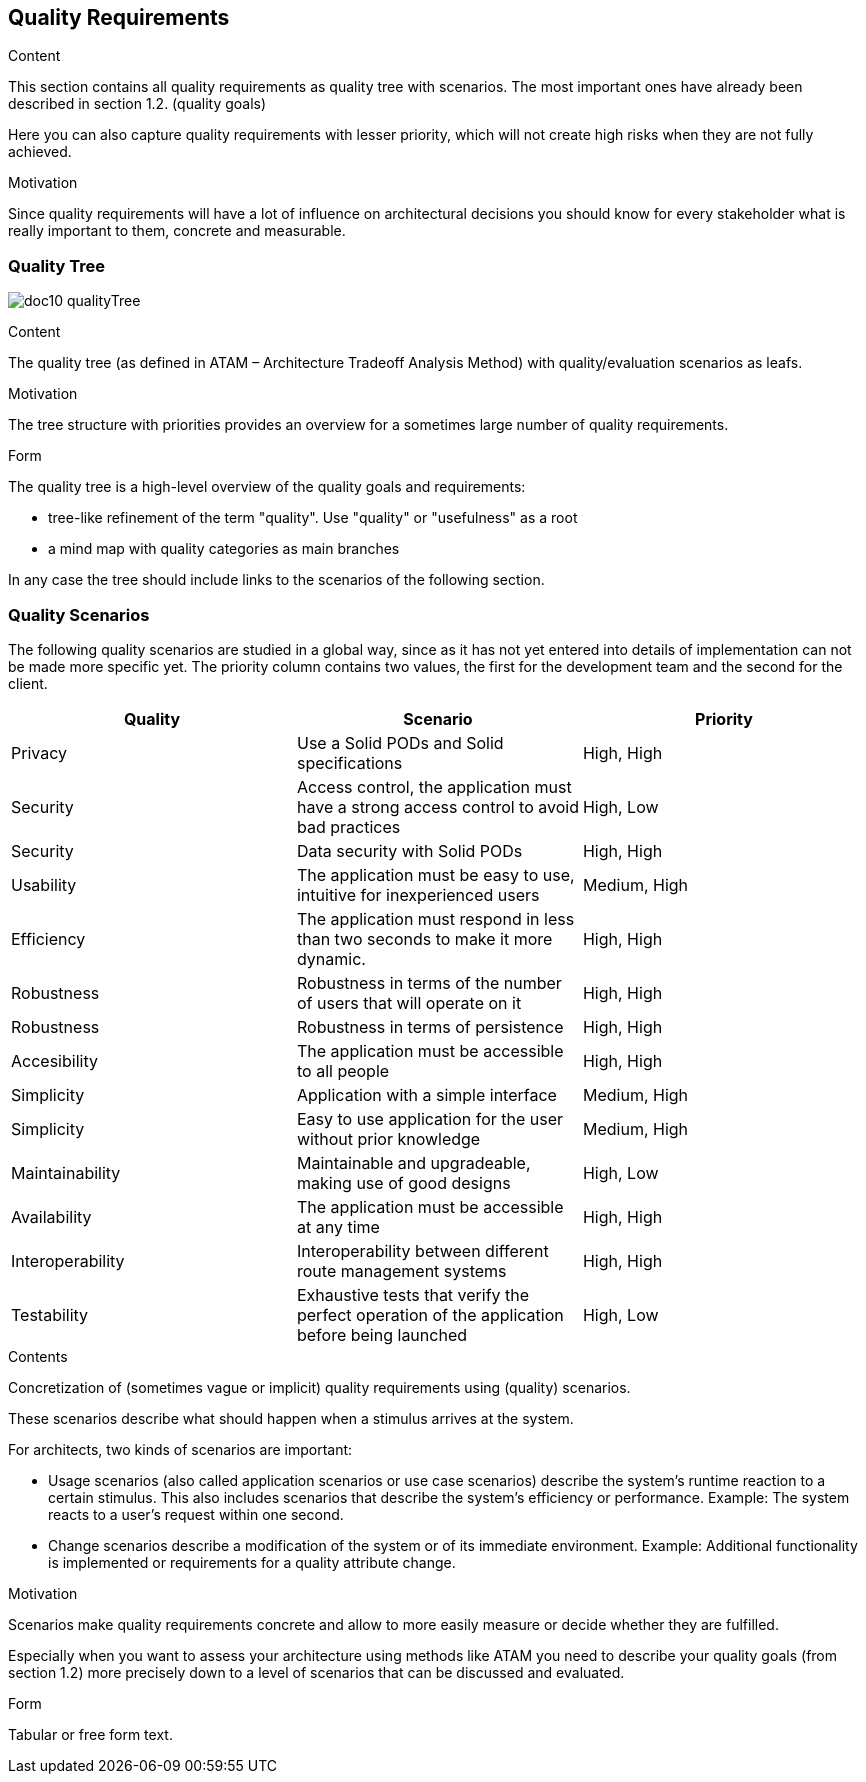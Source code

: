 [[section-quality-scenarios]]
== Quality Requirements


[role="arc42help"]
****

.Content
This section contains all quality requirements as quality tree with scenarios. The most important ones have already been described in section 1.2. (quality goals)

Here you can also capture quality requirements with lesser priority,
which will not create high risks when they are not fully achieved.

.Motivation
Since quality requirements will have a lot of influence on architectural
decisions you should know for every stakeholder what is really important to them,
concrete and measurable.
****

=== Quality Tree

****
image:doc10_qualityTree.png[]
****

[role="arc42help"]
****
.Content
The quality tree (as defined in ATAM – Architecture Tradeoff Analysis Method) with quality/evaluation scenarios as leafs.

.Motivation
The tree structure with priorities provides an overview for a sometimes large number of quality requirements.

.Form
The quality tree is a high-level overview of the quality goals and requirements:

* tree-like refinement of the term "quality". Use "quality" or "usefulness" as a root
* a mind map with quality categories as main branches

In any case the tree should include links to the scenarios of the following section.
****

=== Quality Scenarios

The following quality scenarios are studied in a global way, since as it has not yet entered into details of implementation can not be made more specific yet. The priority column contains two values, the first for the development team and the second for the client.


|===
|Quality |Scenario | Priority

|Privacy |Use a Solid PODs and Solid specifications | High, High
|Security |Access control, 
the application must have a strong access control to avoid bad practices | High, Low
|Security| Data security with Solid PODs | High, High
| Usability | The application must be easy to use, intuitive for inexperienced users | Medium, High
|Efficiency | The application must respond in less than two seconds to make it more dynamic. | High, High
|Robustness | Robustness in terms of the number of users that will operate on it  | High, High
|Robustness| Robustness in terms of persistence | High, High
|Accesibility | The application must be accessible to all people | High, High
|Simplicity |Application with a simple interface | Medium, High 
|Simplicity|Easy to use application for the user without prior knowledge | Medium, High
|Maintainability |Maintainable and upgradeable, making use of good designs | High, Low
|Availability |The application must be accessible at any time | High, High
|Interoperability |Interoperability between different route management systems | High, High
|Testability | Exhaustive tests that verify the perfect operation of the application before being launched | High, Low
|===



[role="arc42help"]
****
.Contents
Concretization of (sometimes vague or implicit) quality requirements using (quality) scenarios.

These scenarios describe what should happen when a stimulus arrives at the system.

For architects, two kinds of scenarios are important:

* Usage scenarios (also called application scenarios or use case scenarios) describe the system’s runtime reaction to a certain stimulus. This also includes scenarios that describe the system’s efficiency or performance. Example: The system reacts to a user’s request within one second.
* Change scenarios describe a modification of the system or of its immediate environment. Example: Additional functionality is implemented or requirements for a quality attribute change.

.Motivation
Scenarios make quality requirements concrete and allow to
more easily measure or decide whether they are fulfilled.

Especially when you want to assess your architecture using methods like
ATAM you need to describe your quality goals (from section 1.2)
more precisely down to a level of scenarios that can be discussed and evaluated.

.Form
Tabular or free form text.
****
